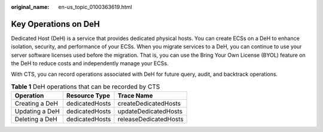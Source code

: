 :original_name: en-us_topic_0100363619.html

.. _en-us_topic_0100363619:

Key Operations on DeH
=====================

Dedicated Host (DeH) is a service that provides dedicated physical hosts. You can create ECSs on a DeH to enhance isolation, security, and performance of your ECSs. When you migrate services to a DeH, you can continue to use your server software licenses used before the migration. That is, you can use the Bring Your Own License (BYOL) feature on the DeH to reduce costs and independently manage your ECSs.

With CTS, you can record operations associated with DeH for future query, audit, and backtrack operations.

.. table:: **Table 1** DeH operations that can be recorded by CTS

   ============== ============== =====================
   Operation      Resource Type  Trace Name
   ============== ============== =====================
   Creating a DeH dedicatedHosts createDedicatedHosts
   Updating a DeH dedicatedHosts updateDedicatedHosts
   Deleting a DeH dedicatedHosts releaseDedicatedHosts
   ============== ============== =====================
